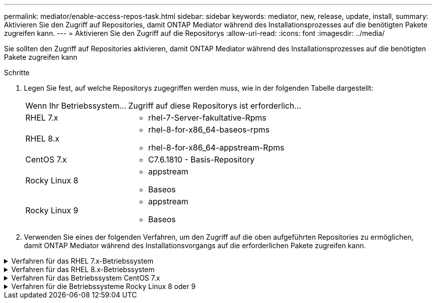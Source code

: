---
permalink: mediator/enable-access-repos-task.html 
sidebar: sidebar 
keywords: mediator, new, release, update, install, 
summary: Aktivieren Sie den Zugriff auf Repositories, damit ONTAP Mediator während des Installationsprozesses auf die benötigten Pakete zugreifen kann. 
---
= Aktivieren Sie den Zugriff auf die Repositorys
:allow-uri-read: 
:icons: font
:imagesdir: ../media/


[role="lead"]
Sie sollten den Zugriff auf Repositories aktivieren, damit ONTAP Mediator während des Installationsprozesses auf die benötigten Pakete zugreifen kann

.Schritte
. Legen Sie fest, auf welche Repositorys zugegriffen werden muss, wie in der folgenden Tabelle dargestellt:
+
[cols="35,65"]
|===


| Wenn Ihr Betriebssystem... | Zugriff auf diese Repositorys ist erforderlich... 


 a| 
RHEL 7.x
 a| 
** rhel-7-Server-fakultative-Rpms




 a| 
RHEL 8.x
 a| 
** rhel-8-for-x86_64-baseos-rpms
** rhel-8-for-x86_64-appstream-Rpms




 a| 
CentOS 7.x
 a| 
** C7.6.1810 - Basis-Repository




 a| 
Rocky Linux 8
 a| 
** appstream
** Baseos




 a| 
Rocky Linux 9
 a| 
** appstream
** Baseos


|===
. Verwenden Sie eines der folgenden Verfahren, um den Zugriff auf die oben aufgeführten Repositories zu ermöglichen, damit ONTAP Mediator während des Installationsvorgangs auf die erforderlichen Pakete zugreifen kann.


.Verfahren für das RHEL 7.x-Betriebssystem
[#rhel7x%collapsible]
====
Gehen Sie folgendermaßen vor, wenn Ihr Betriebssystem *RHEL 7.x* ist, um den Zugriff auf Repositories zu ermöglichen:

.Schritte
. Abonnieren Sie das erforderliche Repository:
+
`subscription-manager repos --enable rhel-7-server-optional-rpms`

+
Das folgende Beispiel zeigt die Ausführung dieses Befehls:

+
[listing]
----
[root@localhost ~]# subscription-manager repos --enable rhel-7-server-optional-rpms
Repository 'rhel-7-server-optional-rpms' is enabled for this system.
----
. Führen Sie die aus `yum repolist` Befehl.
+
Das folgende Beispiel zeigt die Ausführung dieses Befehls. In der Liste sollte das Repository „RHEL-7-Server-fakultative-rpms“ erscheinen.

+
[listing]
----
[root@localhost ~]# yum repolist
Loaded plugins: product-id, search-disabled-repos, subscription-manager
rhel-7-server-optional-rpms | 3.2 kB  00:00:00
rhel-7-server-rpms | 3.5 kB  00:00:00
(1/3): rhel-7-server-optional-rpms/7Server/x86_64/group              |  26 kB  00:00:00
(2/3): rhel-7-server-optional-rpms/7Server/x86_64/updateinfo         | 2.5 MB  00:00:00
(3/3): rhel-7-server-optional-rpms/7Server/x86_64/primary_db         | 8.3 MB  00:00:01
repo id                                      repo name                                             status
rhel-7-server-optional-rpms/7Server/x86_64   Red Hat Enterprise Linux 7 Server - Optional (RPMs)   19,447
rhel-7-server-rpms/7Server/x86_64            Red Hat Enterprise Linux 7 Server (RPMs)              26,758
repolist: 46,205
[root@localhost ~]#
----


====
.Verfahren für das RHEL 8.x-Betriebssystem
[#rhel8x%collapsible]
====
Gehen Sie folgendermaßen vor, wenn Ihr Betriebssystem *RHEL 8.x* ist, um den Zugriff auf Repositories zu ermöglichen:

.Schritte
. Abonnieren Sie das erforderliche Repository:
+
`subscription-manager repos --enable rhel-8-for-x86_64-baseos-rpms`

+
`subscription-manager repos --enable rhel-8-for-x86_64-appstream-rpms`

+
Das folgende Beispiel zeigt die Ausführung dieses Befehls:

+
[listing]
----
[root@localhost ~]# subscription-manager repos --enable rhel-8-for-x86_64-baseos-rpms
[root@localhost ~]# subscription-manager repos --enable rhel-8-for-x86_64-appstream-rpms
Repository 'rhel-8-for-x86_64-baseos-rpms' is enabled for this system.
Repository 'rhel-8-for-x86_64-appstream-rpms' is enabled for this system.
----
. Führen Sie die aus `yum repolist` Befehl.
+
Die neu abonnierten Repositories sollten in der Liste angezeigt werden.



====
.Verfahren für das Betriebssystem CentOS 7.x
[#centos7x%collapsible]
====
Gehen Sie folgendermaßen vor, wenn Ihr Betriebssystem *CentOS 7.x* ist, um den Zugriff auf Repositories zu ermöglichen:


NOTE: Die folgenden Beispiele zeigen ein Repository für CentOS 7.6 und funktionieren möglicherweise nicht für andere CentOS-Versionen. Verwenden Sie das Basis-Repository für Ihre Version von CentOS.

.Schritte
. Fügen Sie das C7.6.1810 - Basis-Repository hinzu. Das C7.6.1810 - Base Vault Repository enthält das für ONTAP Mediator erforderliche "Kernel-devel" Paket.
. Fügen Sie die folgenden Zeilen zu /etc/yum.repos.d/CentOS-Vault.repo hinzu.
+
[listing]
----
[C7.6.1810-base]
name=CentOS-7.6.1810 - Base
baseurl=http://vault.centos.org/7.6.1810/os/$basearch/
gpgcheck=1
gpgkey=file:///etc/pki/rpm-gpg/RPM-GPG-KEY-CentOS-7
enabled=1
----
. Führen Sie die aus `yum repolist` Befehl.
+
Das folgende Beispiel zeigt die Ausführung dieses Befehls. Das CentOS-7.6.1810 - Base Repository sollte in der Liste angezeigt werden.

+
[listing]
----
Loaded plugins: fastestmirror
Loading mirror speeds from cached hostfile
 * base: distro.ibiblio.org
 * extras: distro.ibiblio.org
 * updates: ewr.edge.kernel.org
C7.6.1810-base                                 | 3.6 kB  00:00:00
(1/2): C7.6.1810-base/x86_64/group_gz          | 166 kB  00:00:00
(2/2): C7.6.1810-base/x86_64/primary_db        | 6.0 MB  00:00:04
repo id                      repo name               status
C7.6.1810-base/x86_64        CentOS-7.6.1810 - Base  10,019
base/7/x86_64                CentOS-7 - Base         10,097
extras/7/x86_64              CentOS-7 - Extras       307
updates/7/x86_64             CentOS-7 - Updates      1,010
repolist: 21,433
[root@localhost ~]#
----


====
.Verfahren für die Betriebssysteme Rocky Linux 8 oder 9
[#rocky-linux-8-9%collapsible]
====
Verwenden Sie dieses Verfahren, wenn Ihr Betriebssystem *Rocky Linux 8* oder *Rocky Linux 9* ist, um den Zugriff auf Repositories zu ermöglichen:

.Schritte
. Abonnieren Sie die erforderlichen Repositorys:
+
`dnf config-manager --set-enabled baseos`

+
`dnf config-manager --set-enabled appstream`

. Führen Sie ein aus `clean` Betriebliche Gründe:
+
`dnf clean all`

. Überprüfen Sie die Liste der Repositorys:
+
`dnf repolist`



....
[root@localhost ~]# dnf config-manager --set-enabled baseos
[root@localhost ~]# dnf config-manager --set-enabled appstream
[root@localhost ~]# dnf clean all
[root@localhost ~]# dnf repolist
repo id                        repo name
appstream                      Rocky Linux 8 - AppStream
baseos                         Rocky Linux 8 - BaseOS
[root@localhost ~]#
....
....
[root@localhost ~]# dnf config-manager --set-enabled baseos
[root@localhost ~]# dnf config-manager --set-enabled appstream
[root@localhost ~]# dnf clean all
[root@localhost ~]# dnf repolist
repo id                        repo name
appstream                      Rocky Linux 9 - AppStream
baseos                         Rocky Linux 9 - BaseOS
[root@localhost ~]#
....
====
